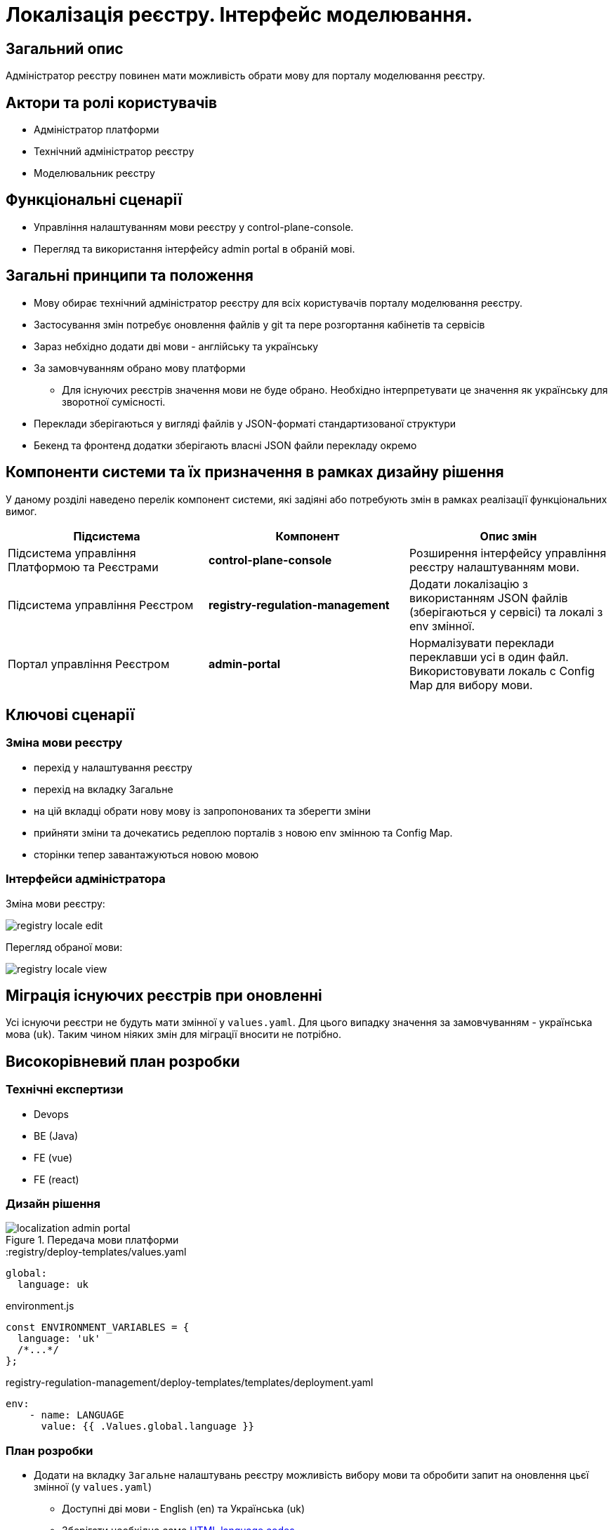 = Локалізація реєстру. Інтерфейс моделювання.

== Загальний опис

Адміністратор реєстру повинен мати можливість обрати мову для порталу моделювання реєстру.

== Актори та ролі користувачів

* Адміністратор платформи
* Технічний адміністратор реєстру
* Моделювальник реєстру

== Функціональні сценарії

* Управління налаштуванням мови реєстру у control-plane-console.
* Перегляд та використання інтерфейсу admin portal в обраній мові.

== Загальні принципи та положення

* Мову обирає технічний адміністратор реєстру для всіх користувачів порталу моделювання реєстру.
* Застосування змін потребує оновлення файлів у git та пере розгортання кабінетів та сервісів
* Зараз небхідно додати дві мови - англійську та українську
* За замовчуванням обрано мову платформи
** Для існуючих реєстрів значення мови не буде обрано. Необхідно інтерпретувати це значення як українську для зворотної сумісності.
* Переклади зберігаються у вигляді файлів у JSON-форматі стандартизованої структури
* Бекенд та фронтенд додатки зберігають власні JSON файли перекладу окремо

== Компоненти системи та їх призначення в рамках дизайну рішення

У даному розділі наведено перелік компонент системи, які задіяні або потребують змін в рамках реалізації функціональних вимог.

|===
|Підсистема|Компонент|Опис змін

|Підсистема управління Платформою та Реєстрами
|*control-plane-console*
|Розширення інтерфейсу управління реєстру налаштуванням мови.

|Підсистема управління Реєстром
|*registry-regulation-management*
|Додати локалізацію з використанням JSON файлів (зберігаються у сервісі) та локалі з env змінної.

|Портал управління Реєстром
|*admin-portal*
|Нормалізувати переклади переклавши усі в один файл. Використовувати локаль с Config Map для вибору мови.

|===

== Ключові сценарії

=== Зміна мови реєстру

- перехід у налаштування реєстру
- перехід на вкладку Загальне
- на цій вкладці обрати нову мову із запропонованих та зберегти зміни
- прийняти зміни та дочекатись редеплою порталів з новою env змінною та Config Map.
- сторінки тепер завантажуються новою мовою

=== Інтерфейси адміністратора

Зміна мови реєстру:

image::architecture-workspace/platform-evolution/localization/registry_locale_edit.png[]

Перегляд обраної мови:

image::architecture-workspace/platform-evolution/localization/registry_locale_view.png[]

== Міграція існуючих реєстрів при оновленні

Усі існуючи реєстри не будуть мати змінної у `values.yaml`. Для цього випадку значення за замовчуванням - українська мова (`uk`). Таким чином ніяких змін для міграції вносити не потрібно.

== Високорівневий план розробки

=== Технічні експертизи

* Devops
* BE (Java)
* FE (vue)
* FE (react)

=== Дизайн рішення

.Передача мови платформи
image::arch:architecture-workspace/platform-evolution/localization/localization_admin_portal.svg[]

[source,yaml]
.:registry/deploy-templates/values.yaml
----
global:
  language: uk
----

[source,js]
.environment.js
----
const ENVIRONMENT_VARIABLES = {
  language: 'uk'
  /*...*/
};
----

[source,yaml]
.registry-regulation-management/deploy-templates/templates/deployment.yaml
----
env:
    - name: LANGUAGE
      value: {{ .Values.global.language }}
----

=== План розробки

* Додати на вкладку `Загальне` налаштувань реєстру можливість вибору мови та обробити запит на оновлення цьєї змінної (у `values.yaml`)
** Доступні дві мови - English (en) та Українська (uk)
** Зберігати необхідно саме https://www.w3schools.com/tags/ref_language_codes.asp[HTML language codes]
* Зробити змінну обраної мови доступною:
** для registry-regulation-management як environment variable (Devops).
** частиною Config Map (`environment.js`) у common-web-app (Devops).
* На admin-portal:
** Нормалізувати переклади та перекласти їх усі в один файл
** У рамках нормалізації перекладів зробити мову Form Builder повність англійською
** Сформувати файл з англомовними перекладами
** Для кожної мови використовувати відповідну локаль (uk - Україна, en - United States)
** Значення мови за замовчуванням у разі порожнього значення з Config Map - `uk`
* На registry-regulation-management:
** додати JSON файли з перекладом (по одній на мову)
** Спираючись на мову з environment variable додати переклад до усіх текстів які може побачити користувач (enum, помилки тощо), а також додати логіку локалі до валідаційних перевірок, форматів дат тощо.
** Значення мови за замовчуванням у разі порожнього значення env змінної - `uk`
** Для кожної мови використовувати відповідну локаль (uk - Україна, en - United States)

=== Особливості файлів з перекладом

- Бекенд та фронтенд використовують власні файли перекладу у форматі JSON. По одному файлу на кожну мову.
- Файли перекладу розташовані у репозиторії common-web-app для admin-portal та у registry-regulation-management для системи управління реєстром
- У admin-portal (розташован у common-web-app) треба переформатувати файли перекладу та скласти усі тексти в один файл
- Частина перекладу admin-portal треба при форматуванні перекласти з web-components

== Поза скоупом

* Моделювальних реєстру чи адміністратор реєстру обирає свою індивідуальну мову інтерфейсу
* Локалізація пошуку у геомодулі
